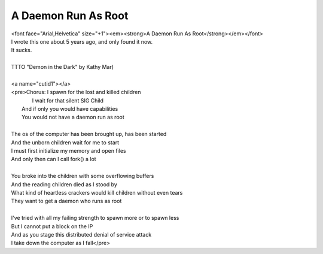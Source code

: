 A Daemon Run As Root
--------------------

| <font face="Arial,Helvetica" size="+1"><em><strong>A Daemon Run As Root</strong></em></font>
| I wrote this one about 5 years ago, and only found it now.
| It sucks.
| 
| TTTO "Demon in the Dark" by Kathy Mar)
| 
| <a name="cutid1"></a>
| <pre>Chorus:  I spawn for the lost and killed children
|          I wait for that silent SIG Child
| 	 And if only you would have capabilities
| 	 You would not have a daemon run as root
| 
| The os of the computer has been brought up, has been started
| And the unborn children wait for me to start
| I must first initialize my memory and open files
| And only then can I call fork() a lot
| 
| You broke into the children with some overflowing buffers
| And the reading children died as I stood by
| What kind of heartless crackers would kill children without even tears
| They want to get a daemon who runs as root
| 
| I've tried with all my failing strength to spawn more or to spawn less
| But I cannot put a block on the IP
| And as you stage this distributed denial of service attack
| I take down the computer as I fall</pre>
